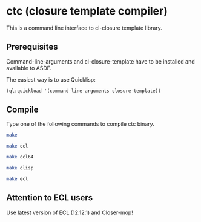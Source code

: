 * ctc (closure template compiler)

  This is a command line interface to cl-closure template library.

** Prerequisites

   Command-line-arguments and cl-closure-template have to be installed and available to ASDF.

   The easiest way is to use Quicklisp:

   #+BEGIN_SRC lisp
   (ql:quickload '(command-line-arguments closure-template))
   #+END_SRC

** Compile

   Type one of the following commands to compile ctc binary.

   #+BEGIN_SRC sh
   make
   #+END_SRC

   #+BEGIN_SRC sh
   make ccl
   #+END_SRC

   #+BEGIN_SRC sh
   make ccl64
   #+END_SRC

   #+BEGIN_SRC sh
   make clisp
   #+END_SRC

   #+BEGIN_SRC sh
   make ecl
   #+END_SRC

** Attention to ECL users

   Use latest version of ECL (12.12.1) and Closer-mop!

